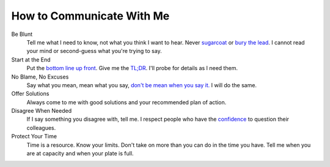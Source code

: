 How to Communicate With Me
--------------------------

Be Blunt
  Tell me what I need to know, not what you think I want to hear. Never  `sugarcoat <https://en.wiktionary.org/wiki/sugarcoat>`_ or  `bury the lead <https://en.wiktionary.org/wiki/bury_the_lead#English>`_. I cannot read your mind or second-guess what you're trying to say.

Start at the End
  Put the  `bottom line up front <https://hbr.org/2016/11/how-to-write-email-with-military-precision>`_. Give me the  `TL;DR <https://en.wikipedia.org/wiki/TL;DR>`_. I'll probe for details as I need them.

No Blame, No Excuses
  Say what you mean, mean what you say, `don't be mean when you say it. <https://www.artofmanliness.com/articles/never-complain-never-explain/>`_ I will do the same.

Offer Solutions
  Always come to me with good solutions and your recommended plan of action.

Disagree When Needed
  If I say something you disagree with, tell me. I respect people who have the  `confidence <https://www.amazon.jobs/principles>`_ to question their colleagues.

Protect Your Time
  Time is a resource. Know your limits. Don't take on more than you can do in the time you have. Tell me when you are at capacity and when your plate is full.

